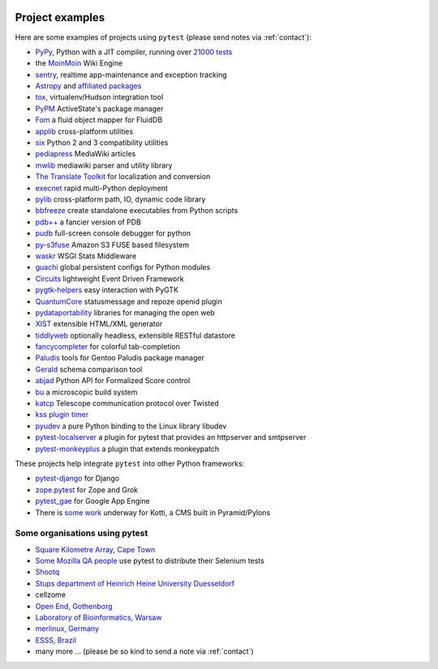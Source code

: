 .. _projects:

.. image:: img/gaynor3.png
   :width: 400px
   :align: right

.. image:: img/theuni.png
   :width: 400px
   :align: right

.. image:: img/cramer2.png
   :width: 400px
   :align: right

.. image:: img/keleshev.png
   :width: 400px
   :align: right


Project examples
==========================

Here are some examples of projects using ``pytest`` (please send notes via :ref:`contact`):

* `PyPy <http://pypy.org>`_, Python with a JIT compiler, running over
  `21000 tests <http://buildbot.pypy.org/summary?branch=%3Ctrunk%3E>`_
* the `MoinMoin <http://moinmo.in>`_ Wiki Engine
* `sentry <https://getsentry.com/welcome/>`_, realtime app-maintenance and exception tracking
* `Astropy <http://www.astropy.org/>`_ and `affiliated packages <http://www.astropy.org/affiliated/index.html>`_
* `tox <http://testrun.org/tox>`_, virtualenv/Hudson integration tool
* `PyPM <http://code.activestate.com/pypm/>`_ ActiveState's package manager
* `Fom <http://packages.python.org/Fom/>`_ a fluid object mapper for FluidDB
* `applib <https://github.com/ActiveState/applib>`_ cross-platform utilities
* `six <https://pypi.org/project/six/>`_ Python 2 and 3 compatibility utilities
* `pediapress <http://code.pediapress.com/wiki/wiki>`_ MediaWiki articles
* `mwlib <https://pypi.org/project/mwlib/>`_ mediawiki parser and utility library
* `The Translate Toolkit <http://translate.sourceforge.net/wiki/toolkit/index>`_ for localization and conversion
* `execnet <http://codespeak.net/execnet>`_ rapid multi-Python deployment
* `pylib <https://pylib.readthedocs.io/en/stable/>`_ cross-platform path, IO, dynamic code library
* `bbfreeze <https://pypi.org/project/bbfreeze/>`_ create standalone executables from Python scripts
* `pdb++ <https://github.com/pdbpp/pdbpp>`_ a fancier version of PDB
* `pudb <https://github.com/inducer/pudb>`_ full-screen console debugger for python
* `py-s3fuse <http://code.google.com/p/py-s3fuse/>`_ Amazon S3 FUSE based filesystem
* `waskr <http://code.google.com/p/waskr/>`_ WSGI Stats Middleware
* `guachi <http://code.google.com/p/guachi/>`_ global persistent configs for Python modules
* `Circuits <https://pypi.org/project/circuits/>`_ lightweight Event Driven Framework
* `pygtk-helpers <http://bitbucket.org/aafshar/pygtkhelpers-main/>`_ easy interaction with PyGTK
* `QuantumCore <http://quantumcore.org/>`_ statusmessage and repoze openid plugin
* `pydataportability <http://pydataportability.net/>`_ libraries for managing the open web
* `XIST <http://www.livinglogic.de/Python/xist/>`_ extensible HTML/XML generator
* `tiddlyweb <https://pypi.org/project/tiddlyweb/>`_ optionally headless, extensible RESTful datastore
* `fancycompleter <http://bitbucket.org/antocuni/fancycompleter/src>`_ for colorful tab-completion
* `Paludis <http://paludis.exherbo.org/>`_ tools for Gentoo Paludis package manager
* `Gerald <http://halfcooked.com/code/gerald/>`_ schema comparison tool
* `abjad <http://code.google.com/p/abjad/>`_ Python API for Formalized Score control
* `bu <http://packages.python.org/bu/>`_ a microscopic build system
* `katcp <https://bitbucket.org/hodgestar/katcp>`_ Telescope communication protocol over Twisted
* `kss plugin timer <https://pypi.org/project/kss.plugin.timer/>`_
* `pyudev <https://pyudev.readthedocs.io/en/latest/tests/plugins.html>`_ a pure Python binding to the Linux library libudev
* `pytest-localserver <https://bitbucket.org/pytest-dev/pytest-localserver/>`_ a plugin for pytest that provides an httpserver and smtpserver
* `pytest-monkeyplus <https://pypi.org/project/pytest-monkeyplus/>`_ a plugin that extends monkeypatch

These projects help integrate ``pytest`` into other Python frameworks:

* `pytest-django <https://pypi.org/project/pytest-django/>`_ for Django
* `zope.pytest <http://packages.python.org/zope.pytest/>`_ for Zope and Grok
* `pytest_gae <https://pypi.org/project/pytest_gae/0.2.1/>`_ for Google App Engine
* There is `some work <https://github.com/Kotti/Kotti/blob/master/kotti/testing.py>`_ underway for Kotti, a CMS built in Pyramid/Pylons


Some organisations using pytest
-----------------------------------

* `Square Kilometre Array, Cape Town <http://ska.ac.za/>`_
* `Some Mozilla QA people <https://www.theautomatedtester.co.uk/blog/2011/pytest_and_xdist_plugin/>`_ use pytest to distribute their Selenium tests
* `Shootq <http://web.shootq.com/>`_
* `Stups department of Heinrich Heine University Duesseldorf <http://www.stups.uni-duesseldorf.de/projects.php>`_
* cellzome
* `Open End, Gothenborg <http://www.openend.se>`_
* `Laboratory of Bioinformatics, Warsaw <http://genesilico.pl/>`_
* `merlinux, Germany <http://merlinux.eu>`_
* `ESSS, Brazil <http://www.esss.com.br>`_
* many more ... (please be so kind to send a note via :ref:`contact`)
